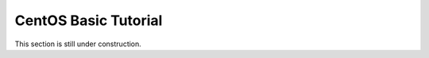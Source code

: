 .. _centos_basic_tutorial:

=====================
CentOS Basic Tutorial
=====================

This section is still under construction.